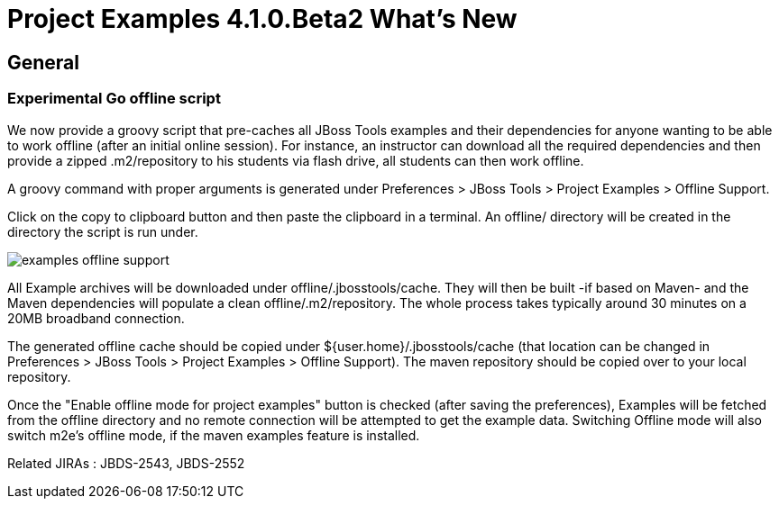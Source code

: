 = Project Examples 4.1.0.Beta2 What's New
:page-layout: whatsnew
:page-feature_id: examples
:page-feature_version: 4.1.0.Beta2
:page-jbt_core_version: 4.1.0.Beta2

== General
=== Experimental Go offline script 	

We now provide a groovy script that pre-caches all JBoss Tools examples and their dependencies for anyone wanting to be able to work offline (after an initial online session). For instance, an instructor can download all the required dependencies and then provide a zipped .m2/repository to his students via flash drive, all students can then work offline.

A groovy command with proper arguments is generated under Preferences > JBoss Tools > Project Examples > Offline Support.

Click on the copy to clipboard button and then paste the clipboard in a terminal. An offline/ directory will be created in the directory the script is run under.

image::images/examples-offline-support.png[]

All Example archives will be downloaded under offline/.jbosstools/cache. They will then be built -if based on Maven- and the Maven dependencies will populate a clean offline/.m2/repository. The whole process takes typically around 30 minutes on a 20MB broadband connection.

The generated offline cache should be copied under ${user.home}/.jbosstools/cache (that location can be changed in Preferences > JBoss Tools > Project Examples > Offline Support). The maven repository should be copied over to your local repository.

Once the "Enable offline mode for project examples" button is checked (after saving the preferences), Examples will be fetched from the offline directory and no remote connection will be attempted to get the example data. Switching Offline mode will also switch m2e's offline mode, if the maven examples feature is installed.

Related JIRAs : JBDS-2543, JBDS-2552
